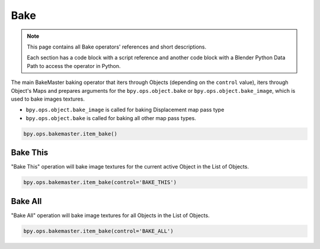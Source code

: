====
Bake
====

.. py:function:: item_bake()

    A BakeMaster Operator to bake image textures.

    :param str control: The type of the baking operation
    :type control: String
    :return: Running status
    :rtype: str
    :raises KeyboardInterrupt: if the baking process is aborted by the user in the console
    :raises RuntimeError: if the bake runtime fails

.. note::
    This page contains all Bake operators' references and short descriptions.

    Each section has a code block with a script reference and another code block with a Blender Python Data Path to access the operator in Python.

The main BakeMaster baking operator that iters through Objects (depending on the ``control`` value), iters through Object's Maps and prepares arguments for the ``bpy.ops.object.bake`` or ``bpy.ops.object.bake_image``, which is used to bake images textures.

- ``bpy.ops.object.bake_image`` is called for baking Displacement map pass type
- ``bpy.ops.object.bake`` is called for baking all other map pass types.

.. code-block:: python
    :caption: operator_bake.py
    :emphasize-lines: 2

    ...
    class BM_OT_ITEM_Bake(bpy.types.Operator):
        ...

.. code-block:: python

    bpy.ops.bakemaster.item_bake()

Bake This
=========

"Bake This" operation will bake image textures for the current active Object in the List of Objects.

.. code-block:: python
    :caption: operator_bake.py
    :emphasize-lines: 2

    ...
    class BM_OT_ITEM_Bake(bpy.types.Operator):
        ...

.. code-block:: python

    bpy.ops.bakemaster.item_bake(control='BAKE_THIS')

Bake All
========

"Bake All" operation will bake image textures for all Objects in the List of Objects.

.. code-block:: python
    :caption: operator_bake.py
    :emphasize-lines: 2

    ...
    class BM_OT_ITEM_Bake(bpy.types.Operator):
        ...

.. code-block:: python

    bpy.ops.bakemaster.item_bake(control='BAKE_ALL')